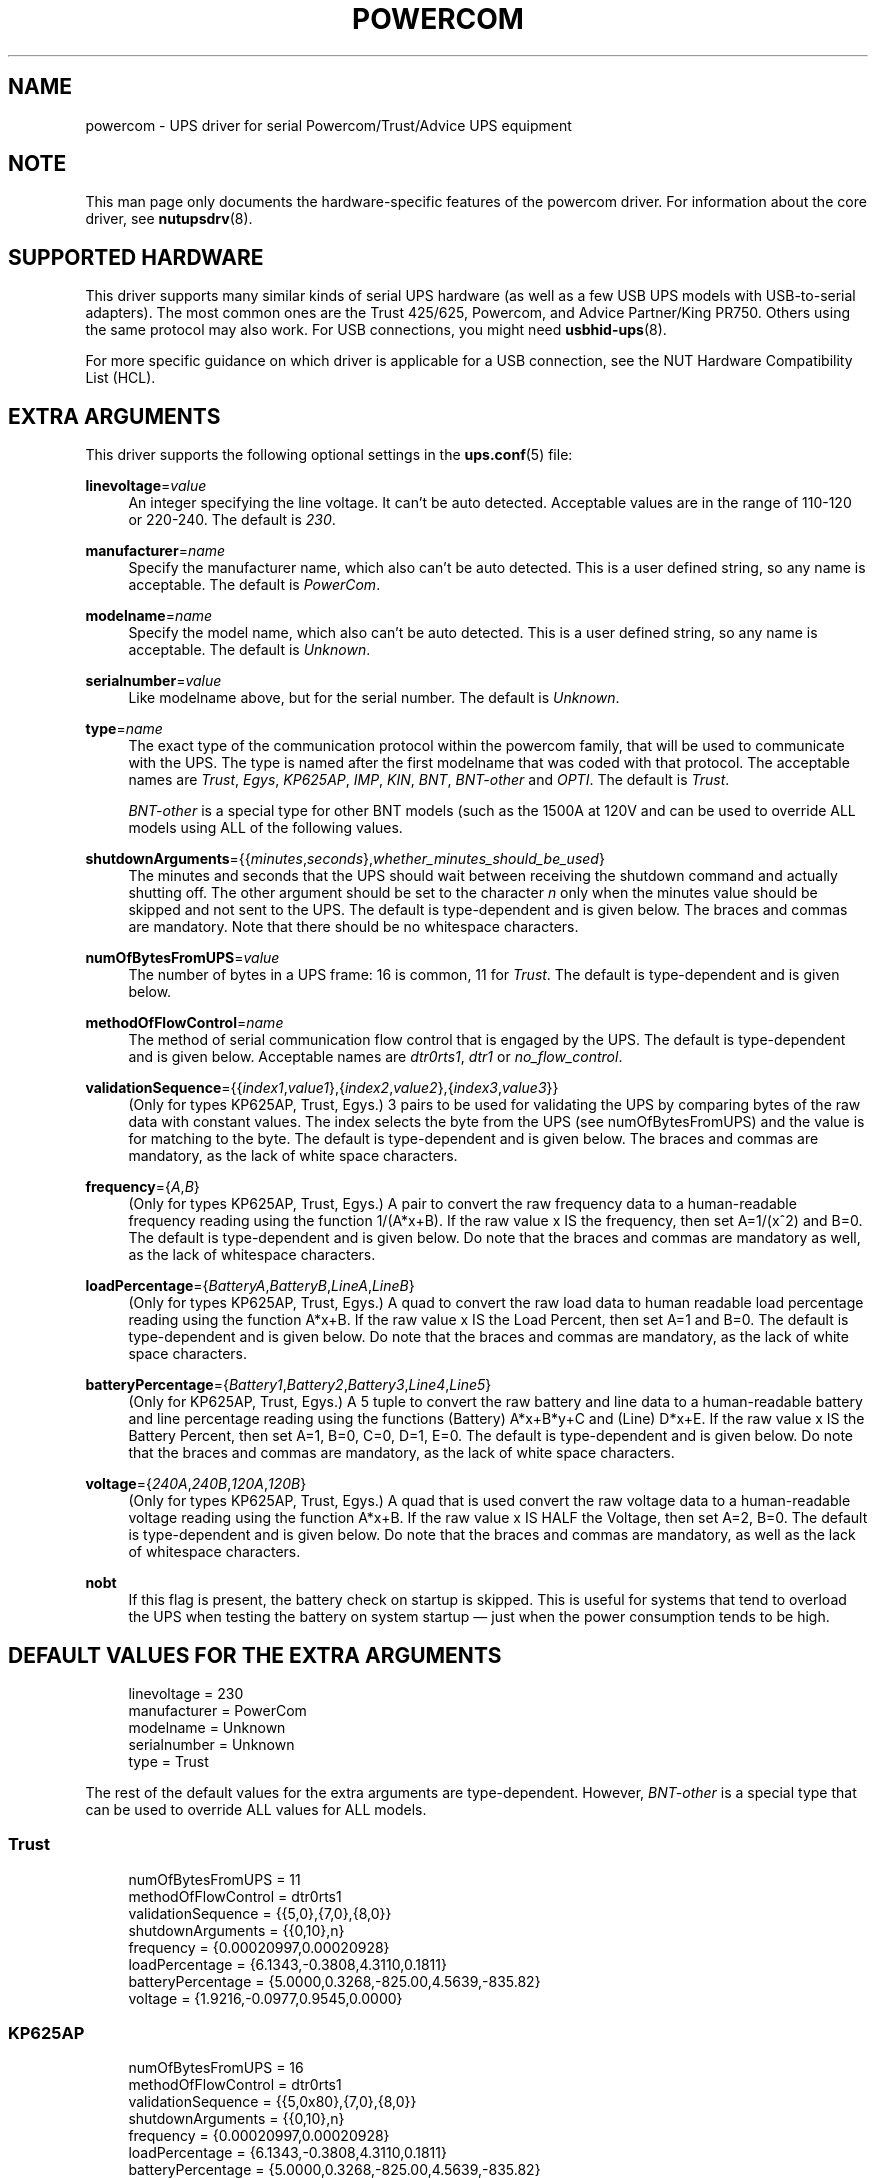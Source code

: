 '\" t
.\"     Title: powercom
.\"    Author: [see the "AUTHORS" section]
.\" Generator: DocBook XSL Stylesheets vsnapshot <http://docbook.sf.net/>
.\"      Date: 04/26/2022
.\"    Manual: NUT Manual
.\"    Source: Network UPS Tools 2.8.0
.\"  Language: English
.\"
.TH "POWERCOM" "8" "04/26/2022" "Network UPS Tools 2\&.8\&.0" "NUT Manual"
.\" -----------------------------------------------------------------
.\" * Define some portability stuff
.\" -----------------------------------------------------------------
.\" ~~~~~~~~~~~~~~~~~~~~~~~~~~~~~~~~~~~~~~~~~~~~~~~~~~~~~~~~~~~~~~~~~
.\" http://bugs.debian.org/507673
.\" http://lists.gnu.org/archive/html/groff/2009-02/msg00013.html
.\" ~~~~~~~~~~~~~~~~~~~~~~~~~~~~~~~~~~~~~~~~~~~~~~~~~~~~~~~~~~~~~~~~~
.ie \n(.g .ds Aq \(aq
.el       .ds Aq '
.\" -----------------------------------------------------------------
.\" * set default formatting
.\" -----------------------------------------------------------------
.\" disable hyphenation
.nh
.\" disable justification (adjust text to left margin only)
.ad l
.\" -----------------------------------------------------------------
.\" * MAIN CONTENT STARTS HERE *
.\" -----------------------------------------------------------------
.SH "NAME"
powercom \- UPS driver for serial Powercom/Trust/Advice UPS equipment
.SH "NOTE"
.sp
This man page only documents the hardware\-specific features of the powercom driver\&. For information about the core driver, see \fBnutupsdrv\fR(8)\&.
.SH "SUPPORTED HARDWARE"
.sp
This driver supports many similar kinds of serial UPS hardware (as well as a few USB UPS models with USB\-to\-serial adapters)\&. The most common ones are the Trust 425/625, Powercom, and Advice Partner/King PR750\&. Others using the same protocol may also work\&. For USB connections, you might need \fBusbhid-ups\fR(8)\&.
.sp
For more specific guidance on which driver is applicable for a USB connection, see the NUT Hardware Compatibility List (HCL)\&.
.SH "EXTRA ARGUMENTS"
.sp
This driver supports the following optional settings in the \fBups.conf\fR(5) file:
.PP
\fBlinevoltage\fR=\fIvalue\fR
.RS 4
An integer specifying the line voltage\&. It can\(cqt be auto detected\&. Acceptable values are in the range of 110\-120 or 220\-240\&. The default is
\fI230\fR\&.
.RE
.PP
\fBmanufacturer\fR=\fIname\fR
.RS 4
Specify the manufacturer name, which also can\(cqt be auto detected\&. This is a user defined string, so any name is acceptable\&. The default is
\fIPowerCom\fR\&.
.RE
.PP
\fBmodelname\fR=\fIname\fR
.RS 4
Specify the model name, which also can\(cqt be auto detected\&. This is a user defined string, so any name is acceptable\&. The default is
\fIUnknown\fR\&.
.RE
.PP
\fBserialnumber\fR=\fIvalue\fR
.RS 4
Like modelname above, but for the serial number\&. The default is
\fIUnknown\fR\&.
.RE
.PP
\fBtype\fR=\fIname\fR
.RS 4
The exact type of the communication protocol within the powercom family, that will be used to communicate with the UPS\&. The type is named after the first modelname that was coded with that protocol\&. The acceptable names are
\fITrust\fR,
\fIEgys\fR,
\fIKP625AP\fR,
\fIIMP\fR,
\fIKIN\fR,
\fIBNT\fR,
\fIBNT\-other\fR
and
\fIOPTI\fR\&. The default is
\fITrust\fR\&.
.sp
\fIBNT\-other\fR
is a special type for other BNT models (such as the 1500A at 120V and can be used to override ALL models using ALL of the following values\&.
.RE
.PP
\fBshutdownArguments\fR={{\fIminutes\fR,\fIseconds\fR},\fIwhether_minutes_should_be_used\fR}
.RS 4
The minutes and seconds that the UPS should wait between receiving the shutdown command and actually shutting off\&. The other argument should be set to the character
\fIn\fR
only when the minutes value should be skipped and not sent to the UPS\&. The default is type\-dependent and is given below\&. The braces and commas are mandatory\&. Note that there should be no whitespace characters\&.
.RE
.PP
\fBnumOfBytesFromUPS\fR=\fIvalue\fR
.RS 4
The number of bytes in a UPS frame: 16 is common, 11 for
\fITrust\fR\&. The default is type\-dependent and is given below\&.
.RE
.PP
\fBmethodOfFlowControl\fR=\fIname\fR
.RS 4
The method of serial communication flow control that is engaged by the UPS\&. The default is type\-dependent and is given below\&. Acceptable names are
\fIdtr0rts1\fR,
\fIdtr1\fR
or
\fIno_flow_control\fR\&.
.RE
.PP
\fBvalidationSequence\fR={{\fIindex1\fR,\fIvalue1\fR},{\fIindex2\fR,\fIvalue2\fR},{\fIindex3\fR,\fIvalue3\fR}}
.RS 4
(Only for types KP625AP, Trust, Egys\&.) 3 pairs to be used for validating the UPS by comparing bytes of the raw data with constant values\&. The index selects the byte from the UPS (see numOfBytesFromUPS) and the value is for matching to the byte\&. The default is type\-dependent and is given below\&. The braces and commas are mandatory, as the lack of white space characters\&.
.RE
.PP
\fBfrequency\fR={\fIA\fR,\fIB\fR}
.RS 4
(Only for types KP625AP, Trust, Egys\&.) A pair to convert the raw frequency data to a human\-readable frequency reading using the function 1/(A*x+B)\&. If the raw value x IS the frequency, then set A=1/(x^2) and B=0\&. The default is type\-dependent and is given below\&. Do note that the braces and commas are mandatory as well, as the lack of whitespace characters\&.
.RE
.PP
\fBloadPercentage\fR={\fIBatteryA\fR,\fIBatteryB\fR,\fILineA\fR,\fILineB\fR}
.RS 4
(Only for types KP625AP, Trust, Egys\&.) A quad to convert the raw load data to human readable load percentage reading using the function A*x+B\&. If the raw value x IS the Load Percent, then set A=1 and B=0\&. The default is type\-dependent and is given below\&. Do note that the braces and commas are mandatory, as the lack of white space characters\&.
.RE
.PP
\fBbatteryPercentage\fR={\fIBattery1\fR,\fIBattery2\fR,\fIBattery3\fR,\fILine4\fR,\fILine5\fR}
.RS 4
(Only for KP625AP, Trust, Egys\&.) A 5 tuple to convert the raw battery and line data to a human\-readable battery and line percentage reading using the functions (Battery) A*x+B*y+C and (Line) D*x+E\&. If the raw value x IS the Battery Percent, then set A=1, B=0, C=0, D=1, E=0\&. The default is type\-dependent and is given below\&. Do note that the braces and commas are mandatory, as the lack of white space characters\&.
.RE
.PP
\fBvoltage\fR={\fI240A\fR,\fI240B\fR,\fI120A\fR,\fI120B\fR}
.RS 4
(Only for types KP625AP, Trust, Egys\&.) A quad that is used convert the raw voltage data to a human\-readable voltage reading using the function A*x+B\&. If the raw value x IS HALF the Voltage, then set A=2, B=0\&. The default is type\-dependent and is given below\&. Do note that the braces and commas are mandatory, as well as the lack of whitespace characters\&.
.RE
.PP
\fBnobt\fR
.RS 4
If this flag is present, the battery check on startup is skipped\&. This is useful for systems that tend to overload the UPS when testing the battery on system startup \(em just when the power consumption tends to be high\&.
.RE
.SH "DEFAULT VALUES FOR THE EXTRA ARGUMENTS"
.sp
.if n \{\
.RS 4
.\}
.nf
linevoltage = 230
manufacturer = PowerCom
modelname = Unknown
serialnumber = Unknown
type = Trust
.fi
.if n \{\
.RE
.\}
.sp
The rest of the default values for the extra arguments are type\-dependent\&. However, \fIBNT\-other\fR is a special type that can be used to override ALL values for ALL models\&.
.SS "Trust"
.sp
.if n \{\
.RS 4
.\}
.nf
numOfBytesFromUPS = 11
methodOfFlowControl = dtr0rts1
validationSequence = {{5,0},{7,0},{8,0}}
shutdownArguments = {{0,10},n}
frequency = {0\&.00020997,0\&.00020928}
loadPercentage = {6\&.1343,\-0\&.3808,4\&.3110,0\&.1811}
batteryPercentage = {5\&.0000,0\&.3268,\-825\&.00,4\&.5639,\-835\&.82}
voltage = {1\&.9216,\-0\&.0977,0\&.9545,0\&.0000}
.fi
.if n \{\
.RE
.\}
.SS "KP625AP"
.sp
.if n \{\
.RS 4
.\}
.nf
numOfBytesFromUPS = 16
methodOfFlowControl = dtr0rts1
validationSequence = {{5,0x80},{7,0},{8,0}}
shutdownArguments = {{0,10},n}
frequency = {0\&.00020997,0\&.00020928}
loadPercentage = {6\&.1343,\-0\&.3808,4\&.3110,0\&.1811}
batteryPercentage = {5\&.0000,0\&.3268,\-825\&.00,4\&.5639,\-835\&.82}
voltage = {1\&.9216,\-0\&.0977,0\&.9545,0\&.0000}
.fi
.if n \{\
.RE
.\}
.SS "Egys"
.sp
.if n \{\
.RS 4
.\}
.nf
numOfBytesFromUPS = 16
methodOfFlowControl = no_flow_control
validationSequence = {{5,0x80},{7,0},{8,0}}
shutdownArguments = {{0,10},n}
frequency = {0\&.00020997,0\&.00020928}
loadPercentage = {6\&.1343,\-0\&.3808,1\&.3333,0\&.6667}
batteryPercentage = {5\&.0000,0\&.3268,\-825\&.00,2\&.2105,\-355\&.37}
voltage = {1\&.9216,\-0\&.0977,0\&.9545,0\&.0000}
.fi
.if n \{\
.RE
.\}
.SS "IMP"
.sp
.if n \{\
.RS 4
.\}
.nf
numOfBytesFromUPS = 16
methodOfFlowControl = no_flow_control
validationSequence = {{5,0xFF},{7,0},{8,0}}
shutdownArguments = {{1,30},y}
.fi
.if n \{\
.RE
.\}
.SS "KIN"
.sp
.if n \{\
.RS 4
.\}
.nf
numOfBytesFromUPS = 16
methodOfFlowControl = no_flow_control
validationSequence = {{11,0x4b},{8,0},{8,0}}
shutdownArguments = {{1,30},y}
.fi
.if n \{\
.RE
.\}
.SS "BNT"
.sp
.if n \{\
.RS 4
.\}
.nf
numOfBytesFromUPS = 16
methodOfFlowControl = no_flow_control
validationSequence = {{11,0x42},{8,0},{8,0}}
shutdownArguments = {{1,30},y}
.fi
.if n \{\
.RE
.\}
.SS "BNT\-other"
.sp
.if n \{\
.RS 4
.\}
.nf
numOfBytesFromUPS = 16
methodOfFlowControl = no_flow_control
validationSequence = {{8,0},{8,0},{8,0}}
shutdownArguments = {{1,30},y}
frequency = {0\&.00027778,0\&.0000}
loadPercentage = {1\&.0000,0\&.0,1\&.0000,0\&.0}
batteryPercentage = {1\&.0000,0\&.0000,0\&.0000,1\&.0000,0\&.0000}
voltage = {2\&.0000,0\&.0000,2\&.0000,0\&.0000}
.fi
.if n \{\
.RE
.\}
.SS "OPTI"
.sp
.if n \{\
.RS 4
.\}
.nf
numOfBytesFromUPS = 16
methodOfFlowControl = no_flow_control
validationSequence = {{5,0xFF},{7,0},{8,0}}
shutdownArguments = {{1,30},y}
.fi
.if n \{\
.RE
.\}
.SH "AUTHORS"
.sp
.RS 4
.ie n \{\
\h'-04'\(bu\h'+03'\c
.\}
.el \{\
.sp -1
.IP \(bu 2.3
.\}
Peter Bieringer <pb@bieringer\&.de>
.RE
.sp
.RS 4
.ie n \{\
\h'-04'\(bu\h'+03'\c
.\}
.el \{\
.sp -1
.IP \(bu 2.3
.\}
Alexey Sidorov <alexsid@altlinux\&.org>
.RE
.sp
.RS 4
.ie n \{\
\h'-04'\(bu\h'+03'\c
.\}
.el \{\
.sp -1
.IP \(bu 2.3
.\}
Keven L\&. Ates <atescomp@gmail\&.com>
.RE
.sp
.RS 4
.ie n \{\
\h'-04'\(bu\h'+03'\c
.\}
.el \{\
.sp -1
.IP \(bu 2.3
.\}
Rouben Tchakhmakhtchian <rouben@rouben\&.net>
.RE
.SH "SEE ALSO"
.SS "The core driver:"
.sp
\fBnutupsdrv\fR(8)
.SS "Internet resources:"
.sp
The NUT (Network UPS Tools) home page: http://www\&.networkupstools\&.org/

